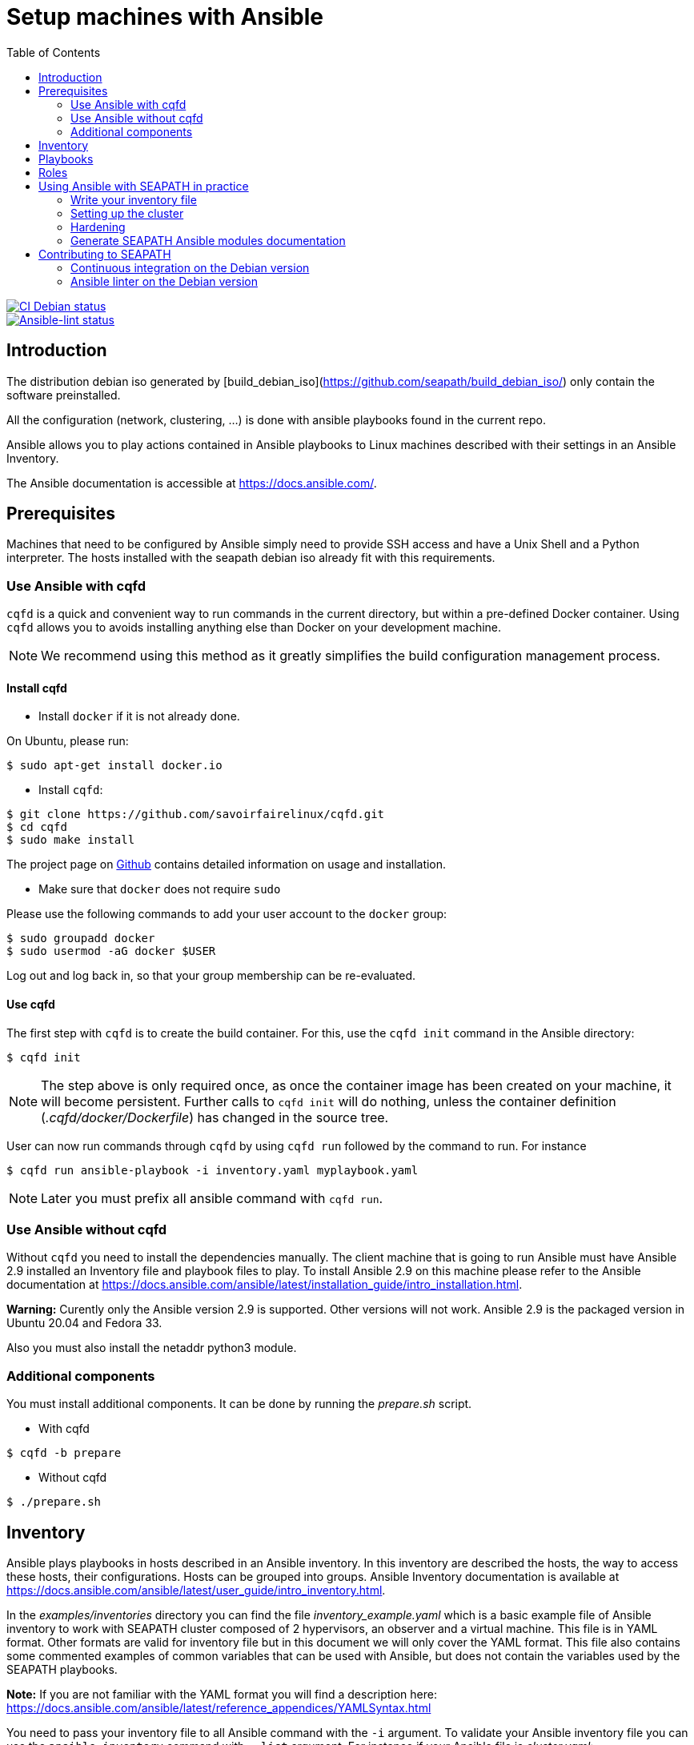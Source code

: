 // Copyright (C) 2020, RTE (http://www.rte-france.com)
// SPDX-License-Identifier: CC-BY-4.0

Setup machines with Ansible
===========================
:toc:
:sectnumlevels: 1

image::https://github.com/seapath/ansible/actions/workflows/ci-debian.yml/badge.svg["CI Debian status", link=https://github.com/seapath/ansible/actions/workflows/ci-debian.yml]
image::https://github.com/seapath/ansible/actions/workflows/ansible-lint.yml/badge.svg["Ansible-lint status", link=https://github.com/seapath/ansible/actions/workflows/ansible-lint.yml]

== Introduction

The distribution debian iso generated by [build_debian_iso](https://github.com/seapath/build_debian_iso/) only contain the software preinstalled.

All the configuration (network, clustering, ...) is done with ansible playbooks found in the current repo.

Ansible allows you to play actions contained in Ansible playbooks to Linux
machines described with their settings in an Ansible Inventory.

The Ansible documentation is accessible at https://docs.ansible.com/.

== Prerequisites

Machines that need to be configured by Ansible simply need to provide SSH access
and have a Unix Shell and a Python interpreter. The hosts installed with the seapath debian iso already fit with
this requirements.

=== Use Ansible with cqfd

`cqfd` is a quick and convenient way to run commands in the current directory,
but within a pre-defined Docker container. Using `cqfd` allows you to avoids
installing anything else than Docker on your development machine.

NOTE: We recommend using this method as it greatly simplifies the build
configuration management process.

==== Install cqfd

* Install `docker` if it is not already done.

On Ubuntu, please run:

  $ sudo apt-get install docker.io

* Install `cqfd`:

```
$ git clone https://github.com/savoirfairelinux/cqfd.git
$ cd cqfd
$ sudo make install
```

The project page on https://github.com/savoirfairelinux/cqfd[Github] contains
detailed information on usage and installation.

* Make sure that `docker` does not require `sudo`

Please use the following commands to add your user account to the `docker`
group:

```
$ sudo groupadd docker
$ sudo usermod -aG docker $USER
```

Log out and log back in, so that your group membership can be re-evaluated.

==== Use cqfd

The first step with `cqfd` is to create the build container. For this, use the
`cqfd init` command in the Ansible directory:

  $ cqfd init

NOTE: The step above is only required once, as once the container image has been
created on your machine, it will become persistent. Further calls to `cqfd init`
will do nothing, unless the container definition (_.cqfd/docker/Dockerfile_) has
changed in the source tree.

User can now run commands through `cqfd` by using `cqfd run` followed by the
command to run. For instance

  $ cqfd run ansible-playbook -i inventory.yaml myplaybook.yaml

NOTE: Later you must prefix all ansible command with `cqfd run`.

=== Use Ansible without cqfd

Without `cqfd` you need to install the dependencies manually.
The client machine that is going to run Ansible must have Ansible 2.9 installed
an Inventory file and playbook files to play. To install Ansible 2.9 on this
machine please refer to the Ansible documentation at
https://docs.ansible.com/ansible/latest/installation_guide/intro_installation.html.

*Warning:* Curently only the Ansible version 2.9 is supported. Other versions
will not work. Ansible 2.9 is the packaged version in Ubuntu 20.04 and Fedora 33.

Also you must also install the netaddr python3 module.

=== Additional components

You must install additional components. It can be done by running the
_prepare.sh_ script.

* With cqfd

```
$ cqfd -b prepare
```
* Without cqfd

```
$ ./prepare.sh
```

== Inventory

Ansible plays playbooks in hosts described in an Ansible inventory.
In this inventory are described the hosts, the way to access these hosts,
their configurations. Hosts can be grouped into groups.
Ansible Inventory documentation is available at
https://docs.ansible.com/ansible/latest/user_guide/intro_inventory.html.

In the _examples/inventories_ directory you can find the file
_inventory_example.yaml_ which is a basic example file of Ansible inventory to
work with SEAPATH cluster composed of 2 hypervisors, an observer and a virtual
machine. This file is in YAML format.
Other formats are valid for inventory file but in this document we will only
cover the YAML format. This file also contains some commented examples of common
variables that can be used with Ansible, but does not contain the variables used
by the SEAPATH playbooks.

*Note:* If you are not familiar with the YAML format you will find a description
here: https://docs.ansible.com/ansible/latest/reference_appendices/YAMLSyntax.html

You need to pass your inventory file to all Ansible command with the `-i`
argument. To validate your Ansible inventory file you can use the
`ansible-inventory` command with `--list` argument.
For instance if your Ansible file is _cluster.yaml_:

 $ ansible-inventory -i cluster.yaml --list

An Ansible inventory file respects a hierarchy. Ansible actions can be later
applied to all hosts included in this level. All level can have *hosts* and
*vars* (variables).
The top level is *all*. *hosts* defined here are ungrouped and *vars* are
globals.
If you defined a *children* entry in *all* you can define a group.
For instance:

[source,yaml]
----
all:
    hosts:
        host1:
    vars:
        my_global_var: variable_content
    chlidren:
        group1:
            hosts:
                host2:
                host3:
            vars:
                my_group1_scope_variable: variable_content
        group2:
            hosts:
                host4:
                    my_host_variable: variable_content
----

Once you have an Ansible inventory you can test host connexion with the ping
module:

 $ ansible -i cluster.yaml all -m ping

Like all Ansible commands you need to specify your inventory file with the `-i`
argument, the host or group to apply the action.
For instance here we use the module ping with the `-m ping` argument.

To check all host in *group1*:

 $ ansible -i cluster.yaml group1 -m ping

To check only *host3*:

 $ ansible -i cluster.yaml host3 -m ping

In the _examples/inventories_ folder there is also another inventory example:
_advanced_inventory_example.yaml_. This example adds the variables with their
descriptions used by the SEAPATH playbooks. This inventory file should be used
as a starting point for writing your inventory file.

== Playbooks

Playbooks are files that will contain the actions to be performed by Ansible.
For more information about playbooks, see the Ansible documentation:
https://docs.ansible.com/ansible/2.9/user_guide/playbooks.html.
Ready-to-use playbooks are provided in this repository. Playbooks performing
specific actions such as importing a disk will have to be written by you,
referring if necessary to the playbook examples in the _examples/playbooks_
folder.

== Roles

To make writing playbooks easier and simpler, Ansible has set up roles that
allow you to group playbooks that can be reused later in other playbooks.

The playbooks useful for this project can be found in the _roles_ folder. Each
role contains a _README_ file describing its use.

Calling a role in a playbook is done as in the example below:

[source,yaml]
----
- hosts: hypervisors
  vars:
     - disk_name: disk
     - action: check
  roles:
     - seapath_manage_disks
----

For more information about roles see:
https://docs.ansible.com/ansible/2.9/user_guide/playbooks_reuse_roles.html

== Using Ansible with SEAPATH in practice

=== Write your inventory file

Before you can start using playbooks to configure and manage your SEAPATH
cluster you need to write the inventory file describing your cluster. To do
this you can rely on the example files in the link:inventories[inventories] folder (see  link:inventories/README.md[inventories README.md] for more details).

You can place your own inventory file in the link:inventories[inventories] folder provided for this
purpose.

In the rest of the document we will consider that the cluster inventory file
will be called _cluster_inventory.yaml_ and that the network topology inventory is called networktopology_inventory.yaml_ and will both be placed in the _inventories_ folder.

=== Setting up the cluster

To set up the cluster you can use the playbook _cluster_setup_debian.yaml_ which
regroups the other playbooks.

To launch the playbook _cluster_setup_debian.yaml_ use the following command:

 $ ansible-playbook -i inventories/cluster_inventory.yaml -i inventories/networktopology_inventory.yaml --skip-tags "package-install" playbooks/cluster_setup_debian.yaml

Or if you use `cqfd`:

 $ cqfd run ansible-playbook -i inventories/cluster_inventory.yaml -i inventories/networktopology_inventory.yaml --skip-tags "package-install" playbooks/cluster_setup_debian.yaml

The --skip-tags "package-install" is there for ceph-ansible no to try to install packages (they are already installed and if your host has no internet connection, it will make the playbook fail).

=== Hardening ===

SEAPATH cluster security can be improved by running the Hardening playbook
_playbooks/cluster_setup_hardened_debian.yaml_.

To launch the playbook _cluster_setup_hardened_debian.yaml_ use the following command:

 $ ansible-playbook -i inventories/cluster_inventory.yaml -i inventories/networktopology_inventory.yaml playbooks/cluster_setup_hardened_debian.yaml

Or if you use `cqfd`:

 $ cqfd run ansible-playbook -i inventories/cluster_inventory.yaml -i inventories/networktopology_inventory.yaml playbooks/cluster_setup_hardened_debian.yaml


=== Generate SEAPATH Ansible modules documentation

The SEAPATH Ansible modules documentation can be generated using the command:

 $ cqfd -b module_documentation

The generated documentation is in HTML format and can be found in
_module_documentation/index.html_.


== Contributing to SEAPATH

=== Continuous integration on the Debian version

A CI is actually running on the debian-main branch. If you want to contribute to the project, this CI will launch your code to configure a cluster and run all non regression tests.

After opening your pull request, the CI is visible as a Github Action on the conversation page. A link to a test report is given in the step "Upload test report". All tests must pass for the pull request to be merged.

For more information please see :

* https://wiki.lfenergy.org/display/SEAP/Continuous+integration+on+SEAPATH[The Wiki] for a user oriented guide.
* https://github.com/seapath/ci[The CI repository] for technical implementation.

=== Ansible linter on the Debian version

Ansible-lint is run on every pull request toward the debian-main branch. Some rules are ignored, they can be found in the https://github.com/seapath/ci/blob/main/ansible-lint.conf[configuration file] on the https://github.com/seapath/ci[CI repository].
